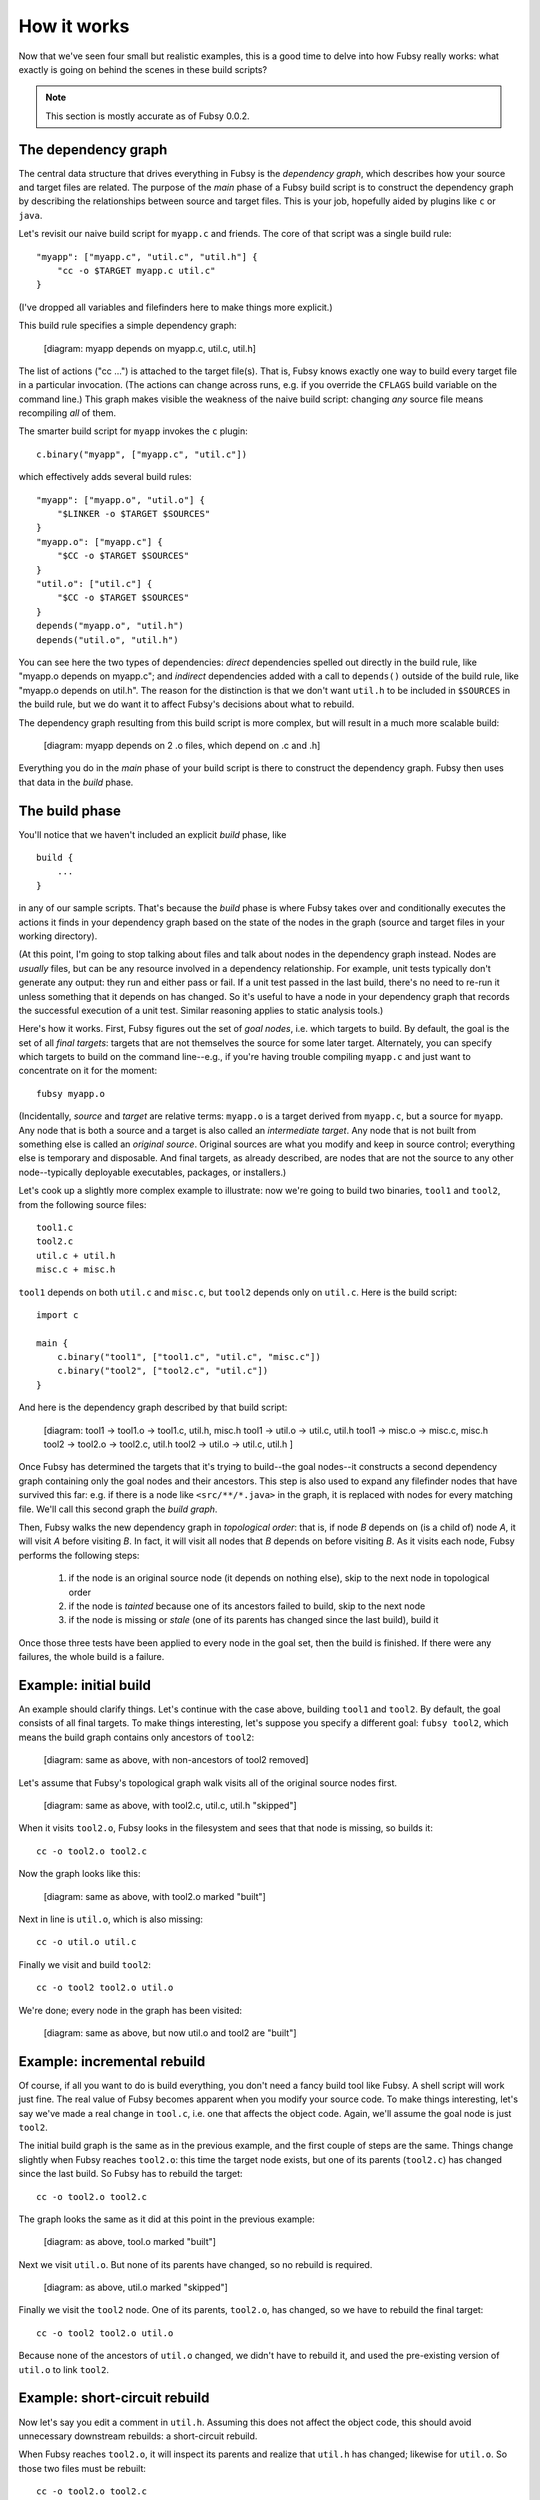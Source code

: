 How it works
============

Now that we've seen four small but realistic examples, this is a good
time to delve into how Fubsy really works: what exactly is going on
behind the scenes in these build scripts?

.. note:: This section is mostly accurate as of Fubsy 0.0.2.

The dependency graph
--------------------

The central data structure that drives everything in Fubsy is the
*dependency graph*, which describes how your source and target files
are related. The purpose of the *main* phase of a Fubsy build script
is to construct the dependency graph by describing the relationships
between source and target files. This is your job, hopefully aided by
plugins like ``c`` or ``java``.

Let's revisit our naive build script for ``myapp.c`` and friends. The
core of that script was a single build rule::

    "myapp": ["myapp.c", "util.c", "util.h"] {
        "cc -o $TARGET myapp.c util.c"
    }

(I've dropped all variables and filefinders here to make things more
explicit.)

This build rule specifies a simple dependency graph:

    [diagram: myapp depends on myapp.c, util.c, util.h]

The list of actions ("cc ...") is attached to the target file(s). That
is, Fubsy knows exactly one way to build every target file in a
particular invocation. (The actions can change across runs, e.g. if
you override the ``CFLAGS`` build variable on the command line.) This
graph makes visible the weakness of the naive build script: changing
*any* source file means recompiling *all* of them.

The smarter build script for ``myapp`` invokes the ``c`` plugin::

    c.binary("myapp", ["myapp.c", "util.c"])

which effectively adds several build rules::

    "myapp": ["myapp.o", "util.o"] {
        "$LINKER -o $TARGET $SOURCES"
    }
    "myapp.o": ["myapp.c"] {
        "$CC -o $TARGET $SOURCES"
    }
    "util.o": ["util.c"] {
        "$CC -o $TARGET $SOURCES"
    }
    depends("myapp.o", "util.h")
    depends("util.o", "util.h")

You can see here the two types of dependencies: *direct* dependencies
spelled out directly in the build rule, like "myapp.o depends on
myapp.c"; and *indirect* dependencies added with a call to
``depends()`` outside of the build rule, like "myapp.o depends on
util.h". The reason for the distinction is that we don't want
``util.h`` to be included in ``$SOURCES`` in the build rule, but we do
want it to affect Fubsy's decisions about what to rebuild.

The dependency graph resulting from this build script is more complex,
but will result in a much more scalable build:

  [diagram: myapp depends on 2 .o files, which depend on .c and .h]

Everything you do in the *main* phase of your build script is there to
construct the dependency graph. Fubsy then uses that data in the
*build* phase.

The build phase
---------------

You'll notice that we haven't included an explicit *build* phase,
like ::

   build {
       ...
   }

in any of our sample scripts. That's because the *build* phase is
where Fubsy takes over and conditionally executes the actions it finds
in your dependency graph based on the state of the nodes in the graph
(source and target files in your working directory).

(At this point, I'm going to stop talking about files and talk about
nodes in the dependency graph instead. Nodes are *usually* files, but
can be any resource involved in a dependency relationship. For
example, unit tests typically don't generate any output: they run and
either pass or fail. If a unit test passed in the last build, there's
no need to re-run it unless something that it depends on has changed.
So it's useful to have a node in your dependency graph that records
the successful execution of a unit test. Similar reasoning applies to
static analysis tools.)

Here's how it works. First, Fubsy figures out the set of *goal nodes*,
i.e. which targets to build. By default, the goal is the set of all
*final targets*: targets that are not themselves the source for some
later target. Alternately, you can specify which targets to build on
the command line--e.g., if you're having trouble compiling ``myapp.c``
and just want to concentrate on it for the moment::

    fubsy myapp.o

(Incidentally, *source* and *target* are relative terms: ``myapp.o``
is a target derived from ``myapp.c``, but a source for ``myapp``. Any
node that is both a source and a target is also called an
*intermediate target*. Any node that is not built from something else
is called an *original source*. Original sources are what you modify
and keep in source control; everything else is temporary and
disposable. And final targets, as already described, are nodes that
are not the source to any other node--typically deployable
executables, packages, or installers.)

Let's cook up a slightly more complex example to illustrate: now we're
going to build two binaries, ``tool1`` and ``tool2``, from the
following source files::

    tool1.c
    tool2.c
    util.c + util.h
    misc.c + misc.h

``tool1`` depends on both ``util.c`` and ``misc.c``, but ``tool2``
depends only on ``util.c``. Here is the build script::

    import c

    main {
        c.binary("tool1", ["tool1.c", "util.c", "misc.c"])
        c.binary("tool2", ["tool2.c", "util.c"])
    }

And here is the dependency graph described by that build script:

  [diagram:
  tool1 -> tool1.o -> tool1.c, util.h, misc.h
  tool1 -> util.o -> util.c, util.h
  tool1 -> misc.o -> misc.c, misc.h
  tool2 -> tool2.o -> tool2.c, util.h
  tool2 -> util.o -> util.c, util.h
  ]

Once Fubsy has determined the targets that it's trying to build--the
goal nodes--it constructs a second dependency graph containing only
the goal nodes and their ancestors. This step is also used to expand
any filefinder nodes that have survived this far: e.g. if there is a
node like ``<src/**/*.java>`` in the graph, it is replaced with nodes
for every matching file. We'll call this second graph the *build
graph*.

Then, Fubsy walks the new dependency graph in *topological order*:
that is, if node *B* depends on (is a child of) node *A*, it will
visit *A* before visiting *B*. In fact, it will visit all nodes that
*B* depends on before visiting *B*. As it visits each node, Fubsy
performs the following steps:

  #. if the node is an original source node (it depends on nothing
     else), skip to the next node in topological order
  #. if the node is *tainted* because one of its ancestors failed to
     build, skip to the next node
  #. if the node is missing or *stale* (one of its parents has changed
     since the last build), build it

Once those three tests have been applied to every node in the goal
set, then the build is finished. If there were any failures, the whole
build is a failure.

Example: initial build
----------------------

An example should clarify things. Let's continue with the case above,
building ``tool1`` and ``tool2``. By default, the goal consists of all
final targets. To make things interesting, let's suppose you specify a
different goal: ``fubsy tool2``, which means the build graph contains only ancestors of ``tool2``:

  [diagram: same as above, with non-ancestors of tool2 removed]

Let's assume that Fubsy's topological graph walk visits all of the
original source nodes first.

  [diagram: same as above, with tool2.c, util.c, util.h "skipped"]

When it visits ``tool2.o``, Fubsy looks in the filesystem and sees
that that node is missing, so builds it::

    cc -o tool2.o tool2.c

Now the graph looks like this:

  [diagram: same as above, with tool2.o marked "built"]

Next in line is ``util.o``, which is also missing::

    cc -o util.o util.c

Finally we visit and build ``tool2``::

    cc -o tool2 tool2.o util.o

We're done; every node in the graph has been visited:

  [diagram: same as above, but now util.o and tool2 are "built"]

Example: incremental rebuild
----------------------------

Of course, if all you want to do is build everything, you don't need a
fancy build tool like Fubsy. A shell script will work just fine. The
real value of Fubsy becomes apparent when you modify your source code.
To make things interesting, let's say we've made a real change in
``tool.c``, i.e. one that affects the object code. Again, we'll
assume the goal node is just ``tool2``.

The initial build graph is the same as in the previous example, and
the first couple of steps are the same. Things change slightly when
Fubsy reaches ``tool2.o``: this time the target node exists, but one
of its parents (``tool2.c``) has changed since the last build. So
Fubsy has to rebuild the target::

    cc -o tool2.o tool2.c

The graph looks the same as it did at this point in the previous example:

  [diagram: as above, tool.o marked "built"]

Next we visit ``util.o``. But none of its parents have changed, so no
rebuild is required.

  [diagram: as above, util.o marked "skipped"]

Finally we visit the ``tool2`` node. One of its parents, ``tool2.o``,
has changed, so we have to rebuild the final target::

    cc -o tool2 tool2.o util.o

Because none of the ancestors of ``util.o`` changed, we didn't have to
rebuild it, and used the pre-existing version of ``util.o`` to link
``tool2``.

Example: short-circuit rebuild
------------------------------

Now let's say you edit a comment in ``util.h``. Assuming this does not
affect the object code, this should avoid unnecessary downstream
rebuilds: a short-circuit rebuild.

When Fubsy reaches ``tool2.o``, it will inspect its parents and
realize that ``util.h`` has changed; likewise for ``util.o``. So those
two files must be rebuilt::

    cc -o tool2.o tool2.c
    cc -o util.o util.c

But because you only changed a comment, the object code in both files
is unchanged. So when Fubsy visits ``myapp``, none of that node's
parents are changed, and it can skip rebuilding. The final graph:

  [diagram: as above, with tool2.o, util.o "built" and tool2 "skipped"]

We've saved the cost of linking one binary. In this trivial example,
that's not much. But it can make a difference in larger builds, and
Fubsy is designed to scale up to very large builds indeed.
